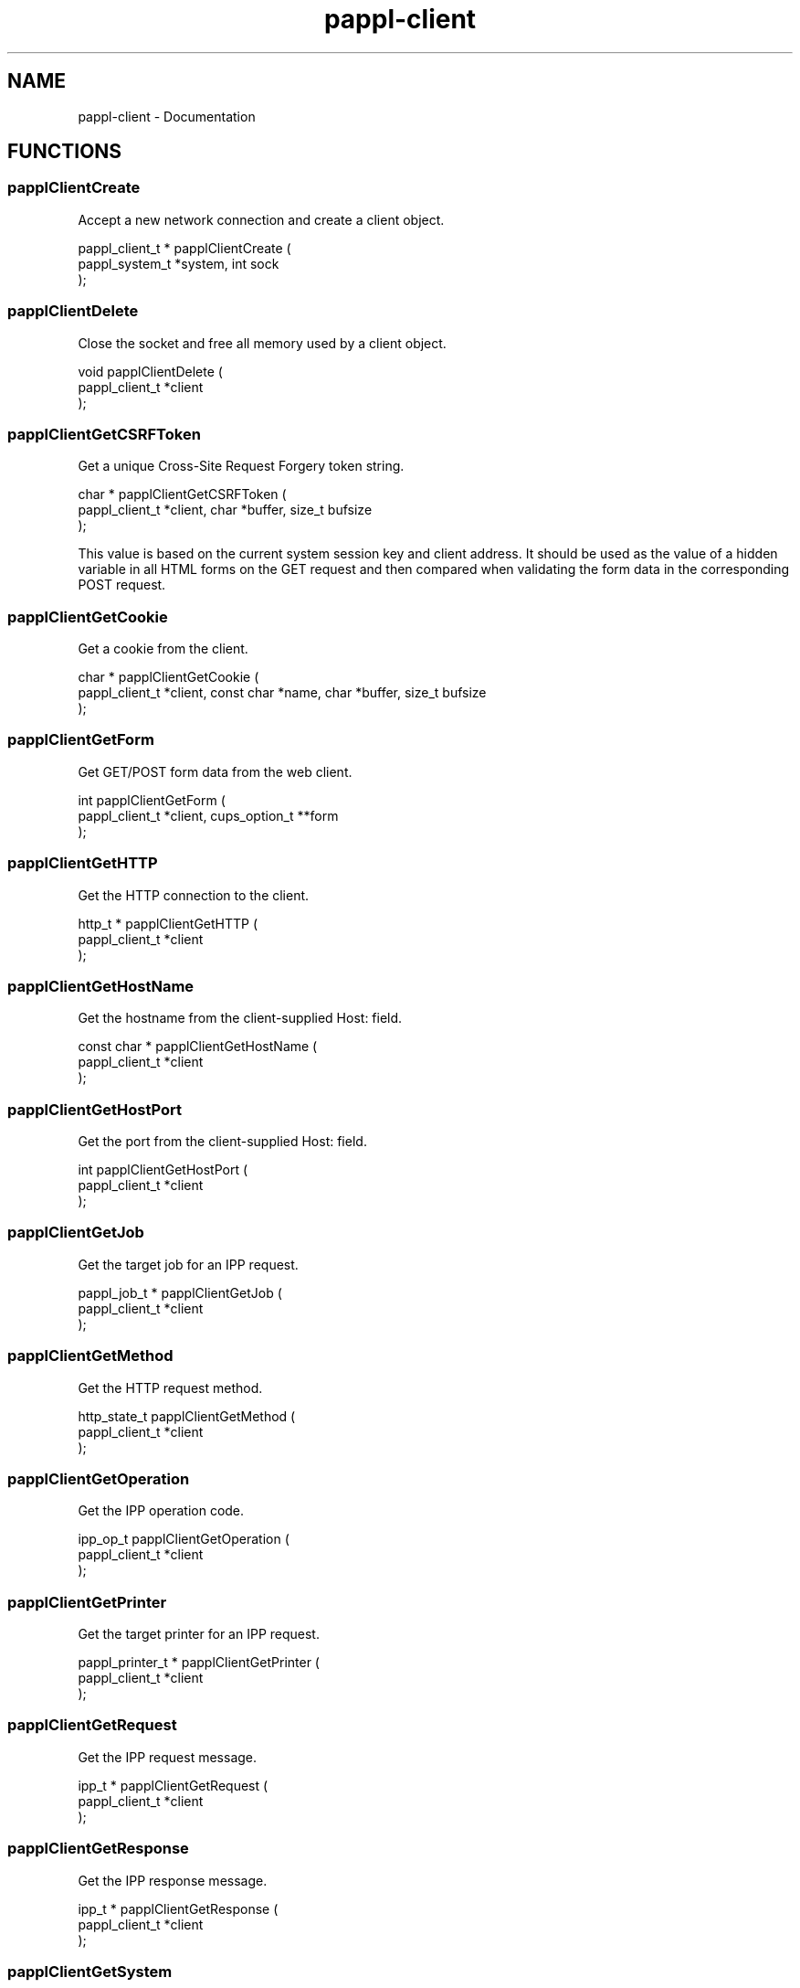 .TH pappl-client 3 "Documentation" "2020-10-02" "Documentation"
.SH NAME
pappl-client \- Documentation
.SH FUNCTIONS
.SS papplClientCreate
Accept a new network connection and create a client object.
.PP
.nf
pappl_client_t * papplClientCreate (
    pappl_system_t *system, int sock
);
.fi
.SS papplClientDelete
Close the socket and free all memory used by a client object.
.PP
.nf
void papplClientDelete (
    pappl_client_t *client
);
.fi
.SS papplClientGetCSRFToken
Get a unique Cross-Site Request Forgery token string.
.PP
.nf
char * papplClientGetCSRFToken (
    pappl_client_t *client, char *buffer, size_t bufsize
);
.fi
.PP
This value is based on the current system session key and client address.
It should be used as the value of a hidden variable in all HTML forms on
the GET request and then compared when validating the form data in the
corresponding POST request.
.SS papplClientGetCookie
Get a cookie from the client.
.PP
.nf
char * papplClientGetCookie (
    pappl_client_t *client, const char *name, char *buffer, size_t bufsize
);
.fi
.SS papplClientGetForm
Get GET/POST form data from the web client.
.PP
.nf
int  papplClientGetForm (
    pappl_client_t *client, cups_option_t **form
);
.fi
.SS papplClientGetHTTP
Get the HTTP connection to the client.
.PP
.nf
http_t * papplClientGetHTTP (
    pappl_client_t *client
);
.fi
.SS papplClientGetHostName
Get the hostname from the client-supplied Host: field.
.PP
.nf
const char * papplClientGetHostName (
    pappl_client_t *client
);
.fi
.SS papplClientGetHostPort
Get the port from the client-supplied Host: field.
.PP
.nf
int  papplClientGetHostPort (
    pappl_client_t *client
);
.fi
.SS papplClientGetJob
Get the target job for an IPP request.
.PP
.nf
pappl_job_t * papplClientGetJob (
    pappl_client_t *client
);
.fi
.SS papplClientGetMethod
Get the HTTP request method.
.PP
.nf
http_state_t  papplClientGetMethod (
    pappl_client_t *client
);
.fi
.SS papplClientGetOperation
Get the IPP operation code.
.PP
.nf
ipp_op_t  papplClientGetOperation (
    pappl_client_t *client
);
.fi
.SS papplClientGetPrinter
Get the target printer for an IPP request.
.PP
.nf
pappl_printer_t * papplClientGetPrinter (
    pappl_client_t *client
);
.fi
.SS papplClientGetRequest
Get the IPP request message.
.PP
.nf
ipp_t * papplClientGetRequest (
    pappl_client_t *client
);
.fi
.SS papplClientGetResponse
Get the IPP response message.
.PP
.nf
ipp_t * papplClientGetResponse (
    pappl_client_t *client
);
.fi
.SS papplClientGetSystem
Get the containing system for the client.
.PP
.nf
pappl_system_t * papplClientGetSystem (
    pappl_client_t *client
);
.fi
.SS papplClientGetURI
Get the HTTP request URI.
.PP
.nf
const char * papplClientGetURI (
    pappl_client_t *client
);
.fi
.SS papplClientGetUsername
Get the authenticated username, if any.
.PP
.nf
const char * papplClientGetUsername (
    pappl_client_t *client
);
.fi
.SS papplClientHTMLAuthorize
Handle authorization for the web interface.
.PP
.nf
bool  papplClientHTMLAuthorize (
    pappl_client_t *client
);
.fi
.PP
IPP operation callbacks needing to perform authorization should use the
\fIpapplClientIsAuthorized\fR function instead.
.SS papplClientHTMLEscape
Write a HTML-safe string.
.PP
.nf
void papplClientHTMLEscape (
    pappl_client_t *client, const char *s, size_t slen
);
.fi
.SS papplClientHTMLFooter
Show the web interface footer.
.PP
.nf
void papplClientHTMLFooter (
    pappl_client_t *client
);
.fi
.PP
This function also writes the trailing 0-length chunk.
.SS papplClientHTMLHeader
Show the web interface header and title.
.PP
.nf
void papplClientHTMLHeader (
    pappl_client_t *client, const char *title, int refresh
);
.fi
.SS papplClientHTMLPrintf
Send formatted text to the client, quoting as needed.
.PP
.nf
void papplClientHTMLPrintf (
    pappl_client_t *client, const char *format, ...
);
.fi
.SS papplClientHTMLPuts
Write a HTML string.
.PP
.nf
void papplClientHTMLPuts (
    pappl_client_t *client, const char *s
);
.fi
.SS papplClientHTMLStartForm
Start a HTML form.
.PP
.nf
void papplClientHTMLStartForm (
    pappl_client_t *client, const char *action, bool multipart
);
.fi
.PP
This function starts a HTML form with the specified "action" path and
includes the CSRF token as a hidden variable.
.SS papplClientIsAuthorized
Determine whether a client is authorized for
administrative requests.
.PP
.nf
http_status_t  papplClientIsAuthorized (
    pappl_client_t *client
);
.fi
.SS papplClientRespondHTTP
Send a HTTP response.
.PP
.nf
bool  papplClientRespondHTTP (
    pappl_client_t *client, http_status_t code, const char *content_encoding, const char *type, time_t last_modified, size_t length
);
.fi
.SS papplClientRespondRedirect
Respond with a redirect to another page...
.PP
.nf
bool  papplClientRespondRedirect (
    pappl_client_t *client, http_status_t code, const char *path
);
.fi
.SS papplClientSetCookie
Set a cookie for the client
.PP
.nf
void papplClientSetCookie (
    pappl_client_t *client, const char *name, const char *value, int expires
);
.fi
.SS papplClientValidateForm
Validate HTML form variables.
.PP
.nf
bool  papplClientValidateForm (
    pappl_client_t *client, int num_form, cups_option_t *form
);
.fi
.PP
This function validates the contents of a POST form using the CSRF token
included as a hidden variable.
.PP
Note: Callers are expected to validate all other form variables.
.SH AUTHOR
.PP
Unknown
.SH COPYRIGHT
.PP
Unknown

